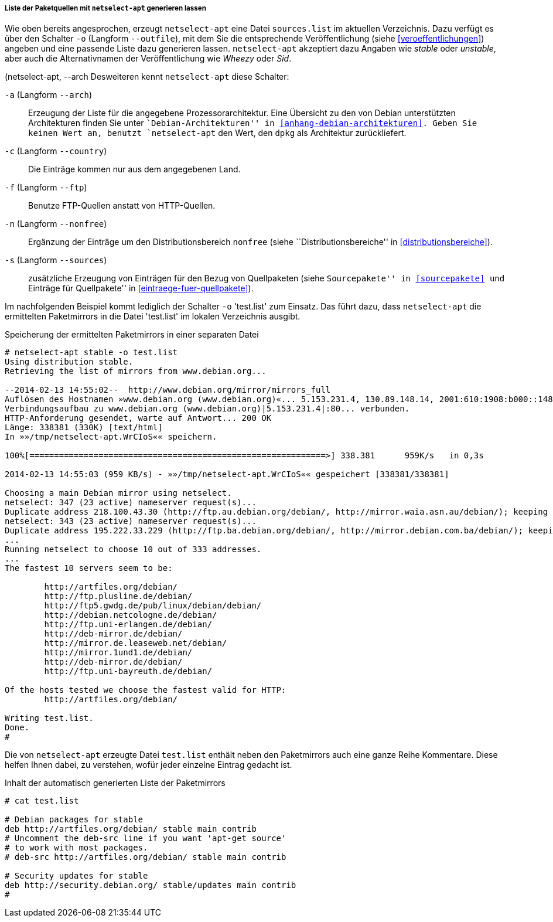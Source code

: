 // Datei: ./werkzeuge/paketquellen-und-werkzeuge/am-besten-erreichbaren-paketmirror-finden/netselect/liste-generieren-lassen.adoc

// Baustelle: Rohtext

[[liste-der-paketquellen-mit-netselect-apt-generieren-lassen]]
===== Liste der Paketquellen mit `netselect-apt` generieren lassen =====

// Stichworte für den Index
(((netselect-apt, -o)))
(((netselect-apt, --outfile)))
Wie oben bereits angesprochen, erzeugt `netselect-apt` eine Datei
`sources.list` im aktuellen Verzeichnis. Dazu verfügt es über
den Schalter `-o` (Langform `--outfile`), mit dem Sie die entsprechende
Veröffentlichung (siehe <<veroeffentlichungen>>) angeben und eine
passende Liste dazu generieren lassen. `netselect-apt` akzeptiert dazu
Angaben wie _stable_ oder _unstable_, aber auch die Alternativnamen der
Veröffentlichung wie _Wheezy_ oder _Sid_.

// Stichworte für den Index
(((netselect-apt, -a)))
(((netselect-apt, --arch))
(((netselect-apt, -c)))
(((netselect-apt, --country)))
(((netselect-apt, -f)))
(((netselect-apt, --ftp)))
(((netselect-apt, -n)))
(((netselect-apt, --nonfree)))
(((netselect-apt, -o)))
(((netselect-apt, --outfile)))
(((netselect-apt, -s)))
(((netselect-apt, --sources)))
Desweiteren kennt `netselect-apt` diese Schalter:

`-a` (Langform `--arch`):: Erzeugung der Liste für die angegebene
Prozessorarchitektur. Eine Übersicht zu den von Debian unterstützten
Architekturen finden Sie unter ``Debian-Architekturen'' in
<<anhang-debian-architekturen>>. Geben Sie keinen Wert an, benutzt
`netselect-apt` den Wert, den `dpkg` als Architektur zurückliefert.

`-c` (Langform `--country`):: Die Einträge kommen nur aus dem
angegebenen Land.

`-f` (Langform `--ftp`):: Benutze FTP-Quellen anstatt von HTTP-Quellen.

`-n` (Langform `--nonfree`):: Ergänzung der Einträge um den
Distributionsbereich `nonfree` (siehe ``Distributionsbereiche'' in
<<distributionsbereiche>>).

`-s` (Langform `--sources`):: zusätzliche Erzeugung von Einträgen für
den Bezug von Quellpaketen (siehe ``Sourcepakete'' in <<sourcepakete>>
und ``Einträge für Quellpakete'' in <<eintraege-fuer-quellpakete>>).

Im nachfolgenden Beispiel kommt lediglich der Schalter `-o` 'test.list'
zum Einsatz. Das führt dazu, dass `netselect-apt` die ermittelten
Paketmirrors in die Datei 'test.list' im lokalen Verzeichnis ausgibt.

.Speicherung der ermittelten Paketmirrors in einer separaten Datei
----
# netselect-apt stable -o test.list
Using distribution stable.
Retrieving the list of mirrors from www.debian.org...

--2014-02-13 14:55:02--  http://www.debian.org/mirror/mirrors_full
Auflösen des Hostnamen »www.debian.org (www.debian.org)«... 5.153.231.4, 130.89.148.14, 2001:610:1908:b000::148:14, ...
Verbindungsaufbau zu www.debian.org (www.debian.org)|5.153.231.4|:80... verbunden.
HTTP-Anforderung gesendet, warte auf Antwort... 200 OK
Länge: 338381 (330K) [text/html]
In »»/tmp/netselect-apt.WrCIoS«« speichern.

100%[============================================================>] 338.381      959K/s   in 0,3s    

2014-02-13 14:55:03 (959 KB/s) - »»/tmp/netselect-apt.WrCIoS«« gespeichert [338381/338381]

Choosing a main Debian mirror using netselect.
netselect: 347 (23 active) nameserver request(s)...       
Duplicate address 218.100.43.30 (http://ftp.au.debian.org/debian/, http://mirror.waia.asn.au/debian/); keeping only under first name.
netselect: 343 (23 active) nameserver request(s)...       
Duplicate address 195.222.33.229 (http://ftp.ba.debian.org/debian/, http://mirror.debian.com.ba/debian/); keeping only under first name.
...
Running netselect to choose 10 out of 333 addresses.
...
The fastest 10 servers seem to be:

	http://artfiles.org/debian/
	http://ftp.plusline.de/debian/
	http://ftp5.gwdg.de/pub/linux/debian/debian/
	http://debian.netcologne.de/debian/
	http://ftp.uni-erlangen.de/debian/
	http://deb-mirror.de/debian/
	http://mirror.de.leaseweb.net/debian/
	http://mirror.1und1.de/debian/
	http://deb-mirror.de/debian/
	http://ftp.uni-bayreuth.de/debian/

Of the hosts tested we choose the fastest valid for HTTP:
        http://artfiles.org/debian/

Writing test.list.
Done.
#
----

Die von `netselect-apt` erzeugte Datei `test.list` enthält neben
den Paketmirrors auch eine ganze Reihe Kommentare. Diese helfen Ihnen
dabei, zu verstehen, wofür jeder einzelne Eintrag gedacht ist.

.Inhalt der automatisch generierten Liste der Paketmirrors
----
# cat test.list

# Debian packages for stable
deb http://artfiles.org/debian/ stable main contrib
# Uncomment the deb-src line if you want 'apt-get source'
# to work with most packages.
# deb-src http://artfiles.org/debian/ stable main contrib

# Security updates for stable
deb http://security.debian.org/ stable/updates main contrib
#
----

// Datei (Ende): ./werkzeuge/paketquellen-und-werkzeuge/am-besten-erreichbaren-paketmirror-finden/netselect/liste-generieren-lassen.adoc

